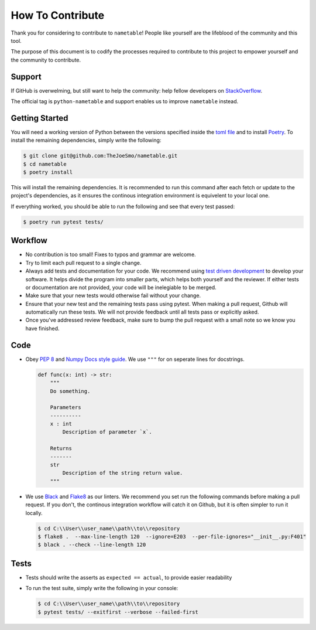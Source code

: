 How To Contribute
=================

Thank you for considering to contribute to ``nametable``!
People like yourself are the lifeblood of the community and this tool.

The purpose of this document is to codify the processes required to contribute to this
project to empower yourself and the community to contribute.

Support
-------

If GitHub is overwelming, but still want to help the community: help fellow developers
on `StackOverflow <https://stackoverflow.com/questions/tagged/python-nametable>`_.

The official tag is ``python-nametable`` and support enables us to improve ``nametable`` instead.

Getting Started
---------------

You will need a working version of Python between the versions specified inside the
`toml file <https://github.com/TheJoeSmo/nametable/blob/master/pyproject.toml>`_ and to install
`Poetry <https://pypi.org/project/poetry/>`_.
To install the remaining dependencies, simply write the following:

.. code-block:: console

    $ git clone git@github.com:TheJoeSmo/nametable.git
    $ cd nametable
    $ poetry install

This will install the remaining dependencies.  It is recommended to run this command after
each fetch or update to the project's dependencies, as it ensures the continous integration
environment is equivelent to your local one.  

If everything worked, you should be able to run the following and see that every test passed:

.. code-block:: console

    $ poetry run pytest tests/

Workflow
--------

- No contribution is too small!  Fixes to typos and grammar are welcome.
- Try to limit each pull request to a single change.
- Always add tests and documentation for your code.
  We recommend using `test driven development <https://www.youtube.com/watch?v=yfP_v6qCdcs>`_
  to develop your software.  It helps divide the program into smaller parts, which helps both
  yourself and the reviewer.  If either tests or documentation are not provided, your code
  will be inelegiable to be merged.
- Make sure that your new tests would otherwise fail without your change.
- Ensure that your new test and the remaining tests pass using pytest.
  When making a pull request, Github will automatically run these tests.  We will not provide
  feedback until all tests pass or explicitly asked. 
- Once you've addressed review feedback, make sure to bump the pull request with a small note
  so we know you have finished.

Code
----
- Obey `PEP 8 <https://www.python.org/dev/peps/pep-0008/>`_ and 
  `Numpy Docs style guide <https://numpydoc.readthedocs.io/en/latest/format.html>`_.
  We use ``"""`` for on seperate lines for docstrings.

  .. code-block:: python

      def func(x: int) -> str:
          """
          Do something.

          Parameters
          ----------
          x : int
              Description of parameter `x`.

          Returns
          -------
          str
              Description of the string return value.
          """
- We use `Black <https://pypi.org/project/black/>`_ and 
  `Flake8 <https://pypi.org/project/flake8/>`_ as our linters.
  We recommend you set run the following commands before making a pull request.  If you don't,
  the continous integration workflow will catch it on Github, but it is often simpler to run
  it locally.

  .. code-block:: console
    
    $ cd C:\\User\\user_name\\path\\to\\repository
    $ flake8 .  --max-line-length 120  --ignore=E203  --per-file-ignores="__init__.py:F401"
    $ black . --check --line-length 120

Tests
-----

- Tests should write the asserts as ``expected == actual``, to provide easier readability
- To run the test suite, simply write the following in your console:
  
  .. code-block:: console

    $ cd C:\\User\\user_name\\path\\to\\repository
    $ pytest tests/ --exitfirst --verbose --failed-first
